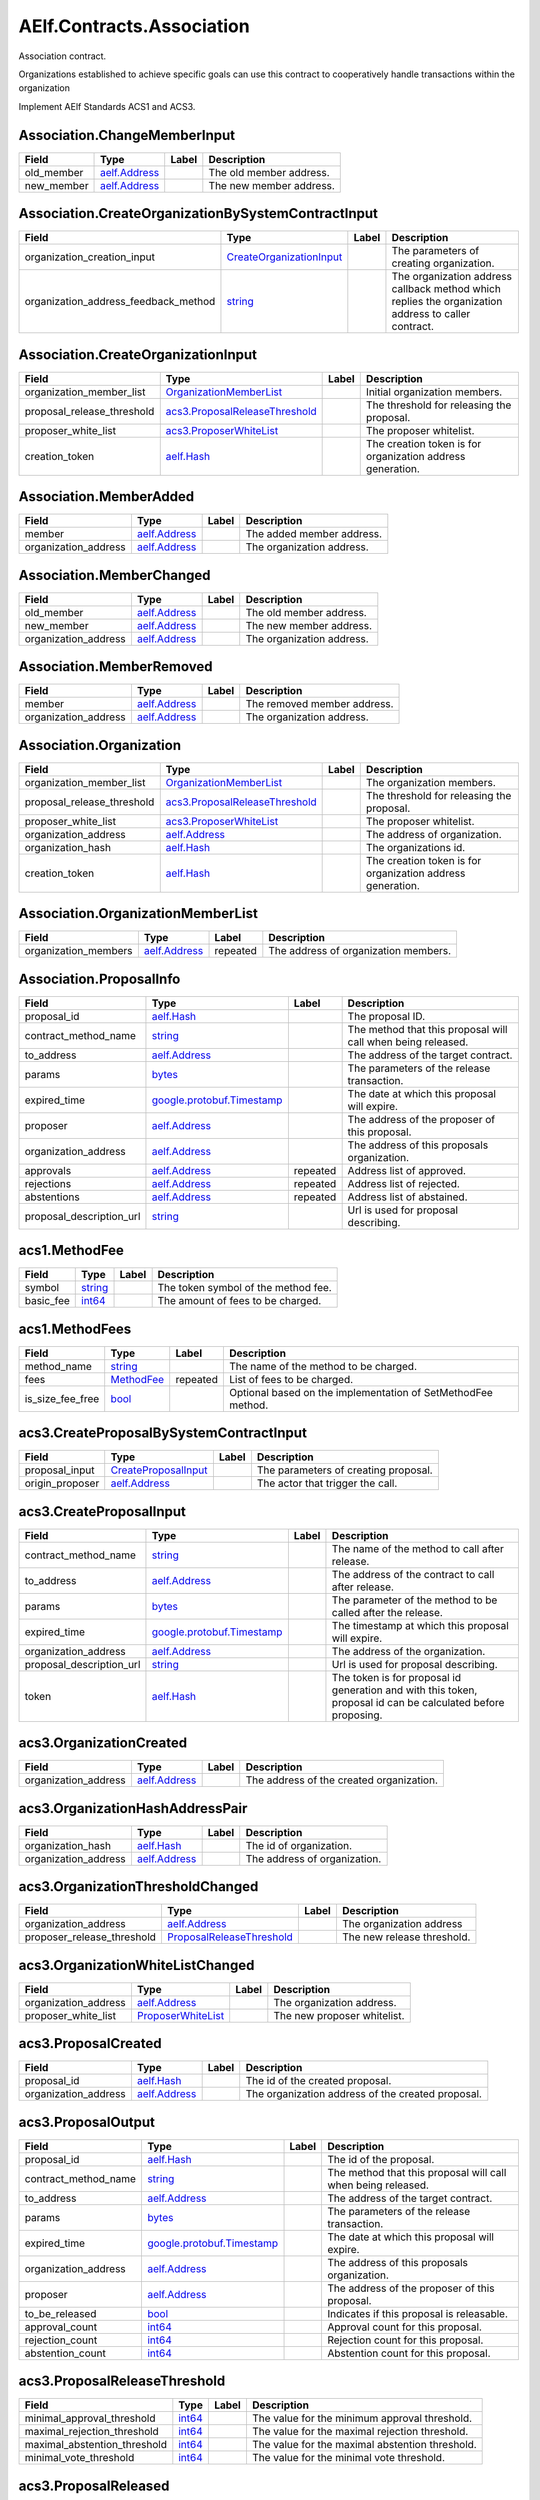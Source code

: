 AElf.Contracts.Association
--------------------------

Association contract.

Organizations established to achieve specific goals can use this
contract to cooperatively handle transactions within the organization

Implement AElf Standards ACS1 and ACS3.

Association.ChangeMemberInput
~~~~~~~~~~~~~~~~~~~~~~~~~~~~~

+---------------+------------------------------------+---------+---------------------------+
| Field         | Type                               | Label   | Description               |
+===============+====================================+=========+===========================+
| old\_member   | `aelf.Address <#aelf.Address>`__   |         | The old member address.   |
+---------------+------------------------------------+---------+---------------------------+
| new\_member   | `aelf.Address <#aelf.Address>`__   |         | The new member address.   |
+---------------+------------------------------------+---------+---------------------------+

Association.CreateOrganizationBySystemContractInput
~~~~~~~~~~~~~~~~~~~~~~~~~~~~~~~~~~~~~~~~~~~~~~~~~~~

+-------------------------------------------+----------------------------------------------------------------------+---------+-------------------------------------------------------------------------------------------------------+
| Field                                     | Type                                                                 | Label   | Description                                                                                           |
+===========================================+======================================================================+=========+=======================================================================================================+
| organization\_creation\_input             | `CreateOrganizationInput <#Association.CreateOrganizationInput>`__   |         | The parameters of creating organization.                                                              |
+-------------------------------------------+----------------------------------------------------------------------+---------+-------------------------------------------------------------------------------------------------------+
| organization\_address\_feedback\_method   | `string <#string>`__                                                 |         | The organization address callback method which replies the organization address to caller contract.   |
+-------------------------------------------+----------------------------------------------------------------------+---------+-------------------------------------------------------------------------------------------------------+

Association.CreateOrganizationInput
~~~~~~~~~~~~~~~~~~~~~~~~~~~~~~~~~~~

+--------------------------------+----------------------------------------------------------------------+---------+--------------------------------------------------------------+
| Field                          | Type                                                                 | Label   | Description                                                  |
+================================+======================================================================+=========+==============================================================+
| organization\_member\_list     | `OrganizationMemberList <#Association.OrganizationMemberList>`__     |         | Initial organization members.                                |
+--------------------------------+----------------------------------------------------------------------+---------+--------------------------------------------------------------+
| proposal\_release\_threshold   | `acs3.ProposalReleaseThreshold <#acs3.ProposalReleaseThreshold>`__   |         | The threshold for releasing the proposal.                    |
+--------------------------------+----------------------------------------------------------------------+---------+--------------------------------------------------------------+
| proposer\_white\_list          | `acs3.ProposerWhiteList <#acs3.ProposerWhiteList>`__                 |         | The proposer whitelist.                                      |
+--------------------------------+----------------------------------------------------------------------+---------+--------------------------------------------------------------+
| creation\_token                | `aelf.Hash <#aelf.Hash>`__                                           |         | The creation token is for organization address generation.   |
+--------------------------------+----------------------------------------------------------------------+---------+--------------------------------------------------------------+

Association.MemberAdded
~~~~~~~~~~~~~~~~~~~~~~~

+-------------------------+------------------------------------+---------+-----------------------------+
| Field                   | Type                               | Label   | Description                 |
+=========================+====================================+=========+=============================+
| member                  | `aelf.Address <#aelf.Address>`__   |         | The added member address.   |
+-------------------------+------------------------------------+---------+-----------------------------+
| organization\_address   | `aelf.Address <#aelf.Address>`__   |         | The organization address.   |
+-------------------------+------------------------------------+---------+-----------------------------+

Association.MemberChanged
~~~~~~~~~~~~~~~~~~~~~~~~~

+-------------------------+------------------------------------+---------+-----------------------------+
| Field                   | Type                               | Label   | Description                 |
+=========================+====================================+=========+=============================+
| old\_member             | `aelf.Address <#aelf.Address>`__   |         | The old member address.     |
+-------------------------+------------------------------------+---------+-----------------------------+
| new\_member             | `aelf.Address <#aelf.Address>`__   |         | The new member address.     |
+-------------------------+------------------------------------+---------+-----------------------------+
| organization\_address   | `aelf.Address <#aelf.Address>`__   |         | The organization address.   |
+-------------------------+------------------------------------+---------+-----------------------------+

Association.MemberRemoved
~~~~~~~~~~~~~~~~~~~~~~~~~

+-------------------------+------------------------------------+---------+-------------------------------+
| Field                   | Type                               | Label   | Description                   |
+=========================+====================================+=========+===============================+
| member                  | `aelf.Address <#aelf.Address>`__   |         | The removed member address.   |
+-------------------------+------------------------------------+---------+-------------------------------+
| organization\_address   | `aelf.Address <#aelf.Address>`__   |         | The organization address.     |
+-------------------------+------------------------------------+---------+-------------------------------+

Association.Organization
~~~~~~~~~~~~~~~~~~~~~~~~

+--------------------------------+----------------------------------------------------------------------+---------+--------------------------------------------------------------+
| Field                          | Type                                                                 | Label   | Description                                                  |
+================================+======================================================================+=========+==============================================================+
| organization\_member\_list     | `OrganizationMemberList <#Association.OrganizationMemberList>`__     |         | The organization members.                                    |
+--------------------------------+----------------------------------------------------------------------+---------+--------------------------------------------------------------+
| proposal\_release\_threshold   | `acs3.ProposalReleaseThreshold <#acs3.ProposalReleaseThreshold>`__   |         | The threshold for releasing the proposal.                    |
+--------------------------------+----------------------------------------------------------------------+---------+--------------------------------------------------------------+
| proposer\_white\_list          | `acs3.ProposerWhiteList <#acs3.ProposerWhiteList>`__                 |         | The proposer whitelist.                                      |
+--------------------------------+----------------------------------------------------------------------+---------+--------------------------------------------------------------+
| organization\_address          | `aelf.Address <#aelf.Address>`__                                     |         | The address of organization.                                 |
+--------------------------------+----------------------------------------------------------------------+---------+--------------------------------------------------------------+
| organization\_hash             | `aelf.Hash <#aelf.Hash>`__                                           |         | The organizations id.                                        |
+--------------------------------+----------------------------------------------------------------------+---------+--------------------------------------------------------------+
| creation\_token                | `aelf.Hash <#aelf.Hash>`__                                           |         | The creation token is for organization address generation.   |
+--------------------------------+----------------------------------------------------------------------+---------+--------------------------------------------------------------+

Association.OrganizationMemberList
~~~~~~~~~~~~~~~~~~~~~~~~~~~~~~~~~~

+-------------------------+------------------------------------+------------+----------------------------------------+
| Field                   | Type                               | Label      | Description                            |
+=========================+====================================+============+========================================+
| organization\_members   | `aelf.Address <#aelf.Address>`__   | repeated   | The address of organization members.   |
+-------------------------+------------------------------------+------------+----------------------------------------+

Association.ProposalInfo
~~~~~~~~~~~~~~~~~~~~~~~~

+------------------------------+--------------------------------------------------------------+------------+----------------------------------------------------------------+
| Field                        | Type                                                         | Label      | Description                                                    |
+==============================+==============================================================+============+================================================================+
| proposal\_id                 | `aelf.Hash <#aelf.Hash>`__                                   |            | The proposal ID.                                               |
+------------------------------+--------------------------------------------------------------+------------+----------------------------------------------------------------+
| contract\_method\_name       | `string <#string>`__                                         |            | The method that this proposal will call when being released.   |
+------------------------------+--------------------------------------------------------------+------------+----------------------------------------------------------------+
| to\_address                  | `aelf.Address <#aelf.Address>`__                             |            | The address of the target contract.                            |
+------------------------------+--------------------------------------------------------------+------------+----------------------------------------------------------------+
| params                       | `bytes <#bytes>`__                                           |            | The parameters of the release transaction.                     |
+------------------------------+--------------------------------------------------------------+------------+----------------------------------------------------------------+
| expired\_time                | `google.protobuf.Timestamp <#google.protobuf.Timestamp>`__   |            | The date at which this proposal will expire.                   |
+------------------------------+--------------------------------------------------------------+------------+----------------------------------------------------------------+
| proposer                     | `aelf.Address <#aelf.Address>`__                             |            | The address of the proposer of this proposal.                  |
+------------------------------+--------------------------------------------------------------+------------+----------------------------------------------------------------+
| organization\_address        | `aelf.Address <#aelf.Address>`__                             |            | The address of this proposals organization.                    |
+------------------------------+--------------------------------------------------------------+------------+----------------------------------------------------------------+
| approvals                    | `aelf.Address <#aelf.Address>`__                             | repeated   | Address list of approved.                                      |
+------------------------------+--------------------------------------------------------------+------------+----------------------------------------------------------------+
| rejections                   | `aelf.Address <#aelf.Address>`__                             | repeated   | Address list of rejected.                                      |
+------------------------------+--------------------------------------------------------------+------------+----------------------------------------------------------------+
| abstentions                  | `aelf.Address <#aelf.Address>`__                             | repeated   | Address list of abstained.                                     |
+------------------------------+--------------------------------------------------------------+------------+----------------------------------------------------------------+
| proposal\_description\_url   | `string <#string>`__                                         |            | Url is used for proposal describing.                           |
+------------------------------+--------------------------------------------------------------+------------+----------------------------------------------------------------+

acs1.MethodFee
~~~~~~~~~~~~~~

+--------------+------------------------+---------+---------------------------------------+
| Field        | Type                   | Label   | Description                           |
+==============+========================+=========+=======================================+
| symbol       | `string <#string>`__   |         | The token symbol of the method fee.   |
+--------------+------------------------+---------+---------------------------------------+
| basic\_fee   | `int64 <#int64>`__     |         | The amount of fees to be charged.     |
+--------------+------------------------+---------+---------------------------------------+

acs1.MethodFees
~~~~~~~~~~~~~~~

+-----------------------+-----------------------------------+------------+----------------------------------------------------------------+
| Field                 | Type                              | Label      | Description                                                    |
+=======================+===================================+============+================================================================+
| method\_name          | `string <#string>`__              |            | The name of the method to be charged.                          |
+-----------------------+-----------------------------------+------------+----------------------------------------------------------------+
| fees                  | `MethodFee <#acs1.MethodFee>`__   | repeated   | List of fees to be charged.                                    |
+-----------------------+-----------------------------------+------------+----------------------------------------------------------------+
| is\_size\_fee\_free   | `bool <#bool>`__                  |            | Optional based on the implementation of SetMethodFee method.   |
+-----------------------+-----------------------------------+------------+----------------------------------------------------------------+

acs3.CreateProposalBySystemContractInput
~~~~~~~~~~~~~~~~~~~~~~~~~~~~~~~~~~~~~~~~

+--------------------+-------------------------------------------------------+---------+----------------------------------------+
| Field              | Type                                                  | Label   | Description                            |
+====================+=======================================================+=========+========================================+
| proposal\_input    | `CreateProposalInput <#acs3.CreateProposalInput>`__   |         | The parameters of creating proposal.   |
+--------------------+-------------------------------------------------------+---------+----------------------------------------+
| origin\_proposer   | `aelf.Address <#aelf.Address>`__                      |         | The actor that trigger the call.       |
+--------------------+-------------------------------------------------------+---------+----------------------------------------+

acs3.CreateProposalInput
~~~~~~~~~~~~~~~~~~~~~~~~

+------------------------------+--------------------------------------------------------------+---------+----------------------------------------------------------------------------------------------------------------+
| Field                        | Type                                                         | Label   | Description                                                                                                    |
+==============================+==============================================================+=========+================================================================================================================+
| contract\_method\_name       | `string <#string>`__                                         |         | The name of the method to call after release.                                                                  |
+------------------------------+--------------------------------------------------------------+---------+----------------------------------------------------------------------------------------------------------------+
| to\_address                  | `aelf.Address <#aelf.Address>`__                             |         | The address of the contract to call after release.                                                             |
+------------------------------+--------------------------------------------------------------+---------+----------------------------------------------------------------------------------------------------------------+
| params                       | `bytes <#bytes>`__                                           |         | The parameter of the method to be called after the release.                                                    |
+------------------------------+--------------------------------------------------------------+---------+----------------------------------------------------------------------------------------------------------------+
| expired\_time                | `google.protobuf.Timestamp <#google.protobuf.Timestamp>`__   |         | The timestamp at which this proposal will expire.                                                              |
+------------------------------+--------------------------------------------------------------+---------+----------------------------------------------------------------------------------------------------------------+
| organization\_address        | `aelf.Address <#aelf.Address>`__                             |         | The address of the organization.                                                                               |
+------------------------------+--------------------------------------------------------------+---------+----------------------------------------------------------------------------------------------------------------+
| proposal\_description\_url   | `string <#string>`__                                         |         | Url is used for proposal describing.                                                                           |
+------------------------------+--------------------------------------------------------------+---------+----------------------------------------------------------------------------------------------------------------+
| token                        | `aelf.Hash <#aelf.Hash>`__                                   |         | The token is for proposal id generation and with this token, proposal id can be calculated before proposing.   |
+------------------------------+--------------------------------------------------------------+---------+----------------------------------------------------------------------------------------------------------------+

acs3.OrganizationCreated
~~~~~~~~~~~~~~~~~~~~~~~~

+-------------------------+------------------------------------+---------+--------------------------------------------+
| Field                   | Type                               | Label   | Description                                |
+=========================+====================================+=========+============================================+
| organization\_address   | `aelf.Address <#aelf.Address>`__   |         | The address of the created organization.   |
+-------------------------+------------------------------------+---------+--------------------------------------------+

acs3.OrganizationHashAddressPair
~~~~~~~~~~~~~~~~~~~~~~~~~~~~~~~~

+-------------------------+------------------------------------+---------+--------------------------------+
| Field                   | Type                               | Label   | Description                    |
+=========================+====================================+=========+================================+
| organization\_hash      | `aelf.Hash <#aelf.Hash>`__         |         | The id of organization.        |
+-------------------------+------------------------------------+---------+--------------------------------+
| organization\_address   | `aelf.Address <#aelf.Address>`__   |         | The address of organization.   |
+-------------------------+------------------------------------+---------+--------------------------------+

acs3.OrganizationThresholdChanged
~~~~~~~~~~~~~~~~~~~~~~~~~~~~~~~~~

+--------------------------------+-----------------------------------------------------------------+---------+------------------------------+
| Field                          | Type                                                            | Label   | Description                  |
+================================+=================================================================+=========+==============================+
| organization\_address          | `aelf.Address <#aelf.Address>`__                                |         | The organization address     |
+--------------------------------+-----------------------------------------------------------------+---------+------------------------------+
| proposer\_release\_threshold   | `ProposalReleaseThreshold <#acs3.ProposalReleaseThreshold>`__   |         | The new release threshold.   |
+--------------------------------+-----------------------------------------------------------------+---------+------------------------------+

acs3.OrganizationWhiteListChanged
~~~~~~~~~~~~~~~~~~~~~~~~~~~~~~~~~

+-------------------------+---------------------------------------------------+---------+-------------------------------+
| Field                   | Type                                              | Label   | Description                   |
+=========================+===================================================+=========+===============================+
| organization\_address   | `aelf.Address <#aelf.Address>`__                  |         | The organization address.     |
+-------------------------+---------------------------------------------------+---------+-------------------------------+
| proposer\_white\_list   | `ProposerWhiteList <#acs3.ProposerWhiteList>`__   |         | The new proposer whitelist.   |
+-------------------------+---------------------------------------------------+---------+-------------------------------+

acs3.ProposalCreated
~~~~~~~~~~~~~~~~~~~~

+-------------------------+------------------------------------+---------+-----------------------------------------------------+
| Field                   | Type                               | Label   | Description                                         |
+=========================+====================================+=========+=====================================================+
| proposal\_id            | `aelf.Hash <#aelf.Hash>`__         |         | The id of the created proposal.                     |
+-------------------------+------------------------------------+---------+-----------------------------------------------------+
| organization\_address   | `aelf.Address <#aelf.Address>`__   |         | The organization address of the created proposal.   |
+-------------------------+------------------------------------+---------+-----------------------------------------------------+

acs3.ProposalOutput
~~~~~~~~~~~~~~~~~~~

+--------------------------+--------------------------------------------------------------+---------+----------------------------------------------------------------+
| Field                    | Type                                                         | Label   | Description                                                    |
+==========================+==============================================================+=========+================================================================+
| proposal\_id             | `aelf.Hash <#aelf.Hash>`__                                   |         | The id of the proposal.                                        |
+--------------------------+--------------------------------------------------------------+---------+----------------------------------------------------------------+
| contract\_method\_name   | `string <#string>`__                                         |         | The method that this proposal will call when being released.   |
+--------------------------+--------------------------------------------------------------+---------+----------------------------------------------------------------+
| to\_address              | `aelf.Address <#aelf.Address>`__                             |         | The address of the target contract.                            |
+--------------------------+--------------------------------------------------------------+---------+----------------------------------------------------------------+
| params                   | `bytes <#bytes>`__                                           |         | The parameters of the release transaction.                     |
+--------------------------+--------------------------------------------------------------+---------+----------------------------------------------------------------+
| expired\_time            | `google.protobuf.Timestamp <#google.protobuf.Timestamp>`__   |         | The date at which this proposal will expire.                   |
+--------------------------+--------------------------------------------------------------+---------+----------------------------------------------------------------+
| organization\_address    | `aelf.Address <#aelf.Address>`__                             |         | The address of this proposals organization.                    |
+--------------------------+--------------------------------------------------------------+---------+----------------------------------------------------------------+
| proposer                 | `aelf.Address <#aelf.Address>`__                             |         | The address of the proposer of this proposal.                  |
+--------------------------+--------------------------------------------------------------+---------+----------------------------------------------------------------+
| to\_be\_released         | `bool <#bool>`__                                             |         | Indicates if this proposal is releasable.                      |
+--------------------------+--------------------------------------------------------------+---------+----------------------------------------------------------------+
| approval\_count          | `int64 <#int64>`__                                           |         | Approval count for this proposal.                              |
+--------------------------+--------------------------------------------------------------+---------+----------------------------------------------------------------+
| rejection\_count         | `int64 <#int64>`__                                           |         | Rejection count for this proposal.                             |
+--------------------------+--------------------------------------------------------------+---------+----------------------------------------------------------------+
| abstention\_count        | `int64 <#int64>`__                                           |         | Abstention count for this proposal.                            |
+--------------------------+--------------------------------------------------------------+---------+----------------------------------------------------------------+

acs3.ProposalReleaseThreshold
~~~~~~~~~~~~~~~~~~~~~~~~~~~~~

+----------------------------------+----------------------+---------+---------------------------------------------------+
| Field                            | Type                 | Label   | Description                                       |
+==================================+======================+=========+===================================================+
| minimal\_approval\_threshold     | `int64 <#int64>`__   |         | The value for the minimum approval threshold.     |
+----------------------------------+----------------------+---------+---------------------------------------------------+
| maximal\_rejection\_threshold    | `int64 <#int64>`__   |         | The value for the maximal rejection threshold.    |
+----------------------------------+----------------------+---------+---------------------------------------------------+
| maximal\_abstention\_threshold   | `int64 <#int64>`__   |         | The value for the maximal abstention threshold.   |
+----------------------------------+----------------------+---------+---------------------------------------------------+
| minimal\_vote\_threshold         | `int64 <#int64>`__   |         | The value for the minimal vote threshold.         |
+----------------------------------+----------------------+---------+---------------------------------------------------+

acs3.ProposalReleased
~~~~~~~~~~~~~~~~~~~~~

+-------------------------+------------------------------------+---------+------------------------------------------------------+
| Field                   | Type                               | Label   | Description                                          |
+=========================+====================================+=========+======================================================+
| proposal\_id            | `aelf.Hash <#aelf.Hash>`__         |         | The id of the released proposal.                     |
+-------------------------+------------------------------------+---------+------------------------------------------------------+
| organization\_address   | `aelf.Address <#aelf.Address>`__   |         | The organization address of the released proposal.   |
+-------------------------+------------------------------------+---------+------------------------------------------------------+

acs3.ProposerWhiteList
~~~~~~~~~~~~~~~~~~~~~~

+-------------+------------------------------------+------------+--------------------------------+
| Field       | Type                               | Label      | Description                    |
+=============+====================================+============+================================+
| proposers   | `aelf.Address <#aelf.Address>`__   | repeated   | The address of the proposers   |
+-------------+------------------------------------+------------+--------------------------------+

acs3.ReceiptCreated
~~~~~~~~~~~~~~~~~~~

+-------------------------+--------------------------------------------------------------+---------+----------------------------------------------------+
| Field                   | Type                                                         | Label   | Description                                        |
+=========================+==============================================================+=========+====================================================+
| proposal\_id            | `aelf.Hash <#aelf.Hash>`__                                   |         | The id of the proposal.                            |
+-------------------------+--------------------------------------------------------------+---------+----------------------------------------------------+
| address                 | `aelf.Address <#aelf.Address>`__                             |         | The sender address.                                |
+-------------------------+--------------------------------------------------------------+---------+----------------------------------------------------+
| receipt\_type           | `string <#string>`__                                         |         | The type of receipt(Approve, Reject or Abstain).   |
+-------------------------+--------------------------------------------------------------+---------+----------------------------------------------------+
| time                    | `google.protobuf.Timestamp <#google.protobuf.Timestamp>`__   |         | The timestamp of this method call.                 |
+-------------------------+--------------------------------------------------------------+---------+----------------------------------------------------+
| organization\_address   | `aelf.Address <#aelf.Address>`__                             |         | The address of the organization.                   |
+-------------------------+--------------------------------------------------------------+---------+----------------------------------------------------+

acs3.ValidateProposerInWhiteListInput
~~~~~~~~~~~~~~~~~~~~~~~~~~~~~~~~~~~~~

+-------------------------+------------------------------------+---------+------------------------------------+
| Field                   | Type                               | Label   | Description                        |
+=========================+====================================+=========+====================================+
| proposer                | `aelf.Address <#aelf.Address>`__   |         | The address to search/check.       |
+-------------------------+------------------------------------+---------+------------------------------------+
| organization\_address   | `aelf.Address <#aelf.Address>`__   |         | The address of the organization.   |
+-------------------------+------------------------------------+---------+------------------------------------+

.AuthorityInfo
~~~~~~~~~~~~~~

+---------------------+------------------------------------+---------+---------------------------------------------+
| Field               | Type                               | Label   | Description                                 |
+=====================+====================================+=========+=============================================+
| contract\_address   | `aelf.Address <#aelf.Address>`__   |         | The contract address of the controller.     |
+---------------------+------------------------------------+---------+---------------------------------------------+
| owner\_address      | `aelf.Address <#aelf.Address>`__   |         | The address of the owner of the contract.   |
+---------------------+------------------------------------+---------+---------------------------------------------+

aelf.Address
~~~~~~~~~~~~

+---------+----------------------+---------+---------------+
| Field   | Type                 | Label   | Description   |
+=========+======================+=========+===============+
| value   | `bytes <#bytes>`__   |         |               |
+---------+----------------------+---------+---------------+

aelf.BinaryMerkleTree
~~~~~~~~~~~~~~~~~~~~~

+---------------+-------------------------+------------+---------------+
| Field         | Type                    | Label      | Description   |
+===============+=========================+============+===============+
| nodes         | `Hash <#aelf.Hash>`__   | repeated   |               |
+---------------+-------------------------+------------+---------------+
| root          | `Hash <#aelf.Hash>`__   |            |               |
+---------------+-------------------------+------------+---------------+
| leaf\_count   | `int32 <#int32>`__      |            |               |
+---------------+-------------------------+------------+---------------+

aelf.Hash
~~~~~~~~~

+---------+----------------------+---------+---------------+
| Field   | Type                 | Label   | Description   |
+=========+======================+=========+===============+
| value   | `bytes <#bytes>`__   |         |               |
+---------+----------------------+---------+---------------+

aelf.LogEvent
~~~~~~~~~~~~~

+----------------+-------------------------------+------------+---------------+
| Field          | Type                          | Label      | Description   |
+================+===============================+============+===============+
| address        | `Address <#aelf.Address>`__   |            |               |
+----------------+-------------------------------+------------+---------------+
| name           | `string <#string>`__          |            |               |
+----------------+-------------------------------+------------+---------------+
| indexed        | `bytes <#bytes>`__            | repeated   |               |
+----------------+-------------------------------+------------+---------------+
| non\_indexed   | `bytes <#bytes>`__            |            |               |
+----------------+-------------------------------+------------+---------------+

aelf.MerklePath
~~~~~~~~~~~~~~~

+-----------------------+---------------------------------------------+------------+---------------+
| Field                 | Type                                        | Label      | Description   |
+=======================+=============================================+============+===============+
| merkle\_path\_nodes   | `MerklePathNode <#aelf.MerklePathNode>`__   | repeated   |               |
+-----------------------+---------------------------------------------+------------+---------------+

aelf.MerklePathNode
~~~~~~~~~~~~~~~~~~~

+-------------------------+-------------------------+---------+---------------+
| Field                   | Type                    | Label   | Description   |
+=========================+=========================+=========+===============+
| hash                    | `Hash <#aelf.Hash>`__   |         |               |
+-------------------------+-------------------------+---------+---------------+
| is\_left\_child\_node   | `bool <#bool>`__        |         |               |
+-------------------------+-------------------------+---------+---------------+

aelf.SInt32Value
~~~~~~~~~~~~~~~~

+---------+------------------------+---------+---------------+
| Field   | Type                   | Label   | Description   |
+=========+========================+=========+===============+
| value   | `sint32 <#sint32>`__   |         |               |
+---------+------------------------+---------+---------------+

aelf.SInt64Value
~~~~~~~~~~~~~~~~

+---------+------------------------+---------+---------------+
| Field   | Type                   | Label   | Description   |
+=========+========================+=========+===============+
| value   | `sint64 <#sint64>`__   |         |               |
+---------+------------------------+---------+---------------+

aelf.ScopedStatePath
~~~~~~~~~~~~~~~~~~~~

+-----------+-----------------------------------+---------+---------------+
| Field     | Type                              | Label   | Description   |
+===========+===================================+=========+===============+
| address   | `Address <#aelf.Address>`__       |         |               |
+-----------+-----------------------------------+---------+---------------+
| path      | `StatePath <#aelf.StatePath>`__   |         |               |
+-----------+-----------------------------------+---------+---------------+

aelf.SmartContractRegistration
~~~~~~~~~~~~~~~~~~~~~~~~~~~~~~

+------------------------+-------------------------+---------+---------------+
| Field                  | Type                    | Label   | Description   |
+========================+=========================+=========+===============+
| category               | `sint32 <#sint32>`__    |         |               |
+------------------------+-------------------------+---------+---------------+
| code                   | `bytes <#bytes>`__      |         |               |
+------------------------+-------------------------+---------+---------------+
| code\_hash             | `Hash <#aelf.Hash>`__   |         |               |
+------------------------+-------------------------+---------+---------------+
| is\_system\_contract   | `bool <#bool>`__        |         |               |
+------------------------+-------------------------+---------+---------------+
| version                | `int32 <#int32>`__      |         |               |
+------------------------+-------------------------+---------+---------------+

aelf.StatePath
~~~~~~~~~~~~~~

+---------+------------------------+------------+---------------+
| Field   | Type                   | Label      | Description   |
+=========+========================+============+===============+
| parts   | `string <#string>`__   | repeated   |               |
+---------+------------------------+------------+---------------+

aelf.Transaction
~~~~~~~~~~~~~~~~

+----------------------+-------------------------------+---------+---------------+
| Field                | Type                          | Label   | Description   |
+======================+===============================+=========+===============+
| from                 | `Address <#aelf.Address>`__   |         |               |
+----------------------+-------------------------------+---------+---------------+
| to                   | `Address <#aelf.Address>`__   |         |               |
+----------------------+-------------------------------+---------+---------------+
| ref\_block\_number   | `int64 <#int64>`__            |         |               |
+----------------------+-------------------------------+---------+---------------+
| ref\_block\_prefix   | `bytes <#bytes>`__            |         |               |
+----------------------+-------------------------------+---------+---------------+
| method\_name         | `string <#string>`__          |         |               |
+----------------------+-------------------------------+---------+---------------+
| params               | `bytes <#bytes>`__            |         |               |
+----------------------+-------------------------------+---------+---------------+
| signature            | `bytes <#bytes>`__            |         |               |
+----------------------+-------------------------------+---------+---------------+

aelf.TransactionExecutingStateSet
~~~~~~~~~~~~~~~~~~~~~~~~~~~~~~~~~

+-----------+---------------------------------------------------------------------------------------------------+------------+---------------+
| Field     | Type                                                                                              | Label      | Description   |
+===========+===================================================================================================+============+===============+
| writes    | `TransactionExecutingStateSet.WritesEntry <#aelf.TransactionExecutingStateSet.WritesEntry>`__     | repeated   |               |
+-----------+---------------------------------------------------------------------------------------------------+------------+---------------+
| reads     | `TransactionExecutingStateSet.ReadsEntry <#aelf.TransactionExecutingStateSet.ReadsEntry>`__       | repeated   |               |
+-----------+---------------------------------------------------------------------------------------------------+------------+---------------+
| deletes   | `TransactionExecutingStateSet.DeletesEntry <#aelf.TransactionExecutingStateSet.DeletesEntry>`__   | repeated   |               |
+-----------+---------------------------------------------------------------------------------------------------+------------+---------------+

aelf.TransactionExecutingStateSet.DeletesEntry
~~~~~~~~~~~~~~~~~~~~~~~~~~~~~~~~~~~~~~~~~~~~~~

+---------+------------------------+---------+---------------+
| Field   | Type                   | Label   | Description   |
+=========+========================+=========+===============+
| key     | `string <#string>`__   |         |               |
+---------+------------------------+---------+---------------+
| value   | `bool <#bool>`__       |         |               |
+---------+------------------------+---------+---------------+

aelf.TransactionExecutingStateSet.ReadsEntry
~~~~~~~~~~~~~~~~~~~~~~~~~~~~~~~~~~~~~~~~~~~~

+---------+------------------------+---------+---------------+
| Field   | Type                   | Label   | Description   |
+=========+========================+=========+===============+
| key     | `string <#string>`__   |         |               |
+---------+------------------------+---------+---------------+
| value   | `bool <#bool>`__       |         |               |
+---------+------------------------+---------+---------------+

aelf.TransactionExecutingStateSet.WritesEntry
~~~~~~~~~~~~~~~~~~~~~~~~~~~~~~~~~~~~~~~~~~~~~

+---------+------------------------+---------+---------------+
| Field   | Type                   | Label   | Description   |
+=========+========================+=========+===============+
| key     | `string <#string>`__   |         |               |
+---------+------------------------+---------+---------------+
| value   | `bytes <#bytes>`__     |         |               |
+---------+------------------------+---------+---------------+

aelf.TransactionResult
~~~~~~~~~~~~~~~~~~~~~~

+-------------------+---------------------------------------------------------------+------------+---------------+
| Field             | Type                                                          | Label      | Description   |
+===================+===============================================================+============+===============+
| transaction\_id   | `Hash <#aelf.Hash>`__                                         |            |               |
+-------------------+---------------------------------------------------------------+------------+---------------+
| status            | `TransactionResultStatus <#aelf.TransactionResultStatus>`__   |            |               |
+-------------------+---------------------------------------------------------------+------------+---------------+
| logs              | `LogEvent <#aelf.LogEvent>`__                                 | repeated   |               |
+-------------------+---------------------------------------------------------------+------------+---------------+
| bloom             | `bytes <#bytes>`__                                            |            |               |
+-------------------+---------------------------------------------------------------+------------+---------------+
| return\_value     | `bytes <#bytes>`__                                            |            |               |
+-------------------+---------------------------------------------------------------+------------+---------------+
| block\_number     | `int64 <#int64>`__                                            |            |               |
+-------------------+---------------------------------------------------------------+------------+---------------+
| block\_hash       | `Hash <#aelf.Hash>`__                                         |            |               |
+-------------------+---------------------------------------------------------------+------------+---------------+
| error             | `string <#string>`__                                          |            |               |
+-------------------+---------------------------------------------------------------+------------+---------------+

aelf.TransactionResultStatus
~~~~~~~~~~~~~~~~~~~~~~~~~~~~

+----------------------------+----------+---------------+
| Name                       | Number   | Description   |
+============================+==========+===============+
| NOT\_EXISTED               | 0        |               |
+----------------------------+----------+---------------+
| PENDING                    | 1        |               |
+----------------------------+----------+---------------+
| FAILED                     | 2        |               |
+----------------------------+----------+---------------+
| MINED                      | 3        |               |
+----------------------------+----------+---------------+
| CONFLICT                   | 4        |               |
+----------------------------+----------+---------------+
| PENDING\_VALIDATION        | 5        |               |
+----------------------------+----------+---------------+
| NODE\_VALIDATION\_FAILED   | 6        |               |
+----------------------------+----------+---------------+


